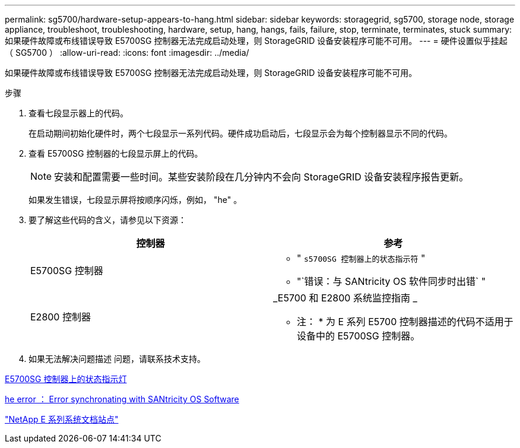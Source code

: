 ---
permalink: sg5700/hardware-setup-appears-to-hang.html 
sidebar: sidebar 
keywords: storagegrid, sg5700, storage node, storage appliance, troubleshoot, troubleshooting, hardware, setup, hang, hangs, fails, failure, stop, terminate, terminates, stuck 
summary: 如果硬件故障或布线错误导致 E5700SG 控制器无法完成启动处理，则 StorageGRID 设备安装程序可能不可用。 
---
= 硬件设置似乎挂起（ SG5700 ）
:allow-uri-read: 
:icons: font
:imagesdir: ../media/


[role="lead"]
如果硬件故障或布线错误导致 E5700SG 控制器无法完成启动处理，则 StorageGRID 设备安装程序可能不可用。

.步骤
. 查看七段显示器上的代码。
+
在启动期间初始化硬件时，两个七段显示一系列代码。硬件成功启动后，七段显示会为每个控制器显示不同的代码。

. 查看 E5700SG 控制器的七段显示屏上的代码。
+

NOTE: 安装和配置需要一些时间。某些安装阶段在几分钟内不会向 StorageGRID 设备安装程序报告更新。

+
如果发生错误，七段显示屏将按顺序闪烁，例如， "he" 。

. 要了解这些代码的含义，请参见以下资源：
+
|===
| 控制器 | 参考 


 a| 
E5700SG 控制器
 a| 
** " `s5700SG 控制器上的状态指示符` "
** "`错误：与 SANtricity OS 软件同步时出错` "




 a| 
E2800 控制器
 a| 
_E5700 和 E2800 系统监控指南 _

* 注： * 为 E 系列 E5700 控制器描述的代码不适用于设备中的 E5700SG 控制器。

|===
. 如果无法解决问题描述 问题，请联系技术支持。


xref:status-indicators-on-e5700sg-controller.adoc[E5700SG 控制器上的状态指示灯]

xref:he-error-error-synchronizing-with-santricity-os-software.adoc[he error ： Error synchronating with SANtricity OS Software]

http://mysupport.netapp.com/info/web/ECMP1658252.html["NetApp E 系列系统文档站点"^]
